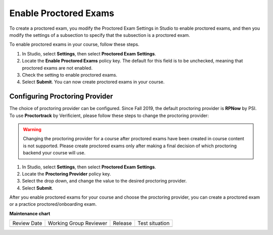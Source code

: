 .. _Enable Proctored Exams:

Enable Proctored Exams
######################

.. tags:: educator, how-to

To create a proctored exam, you modify the Proctored Exam Settings in Studio
to enable proctored exams, and then you modify the settings of a subsection to
specify that the subsection is a proctored exam.

To enable proctored exams in your course, follow these steps.

#. In Studio, select **Settings**, then select **Proctored Exam Settings**.

#. Locate the **Enable Proctored Exams** policy key. The default for this field
   is to be unchecked, meaning that proctored exams are not enabled.

#. Check the setting to enable proctored exams.

#. Select **Submit**. You can now create proctored exams in your course.

Configuring Proctoring Provider
*******************************

The choice of proctoring provider can be configured. Since Fall 2019,
the default proctoring provider is **RPNow** by PSI.  To use
**Proctortrack** by Verificient, please follow these steps to change
the proctoring provider:

.. warning:: Changing the proctoring provider for a course after
   proctored exams have been created in course content is not
   supported. Please create proctored exams only after making a final
   decision of which proctoring backend your course will use.


#. In Studio, select **Settings**, then select **Proctored Exam Settings**.

#. Locate the **Proctoring Provider** policy key.

#. Select the drop down, and change the value to the desired proctoring provider.

#. Select **Submit**.

After you enable proctored exams for your course and choose the
proctoring provider, you can create a proctored exam or a practice
proctored/onboarding exam.

.. seealso::
 

 :ref:`ProctoredExams_Overview` (concept)

 :ref:`Preparing Learners for Proctored Exams` (concept)

 :ref:`Online Proctoring Rules` (reference)

 :ref:`Manage Proctored Exams` (how-to)

 :ref:`Allow Opting Out of Proctored Exams` (how-to)

 :ref:`Create a Proctored Exam with Proctortrack` (how-to)

 :ref:`PT Proctored Session Results File` (reference)

 :ref:`Review PT Proctored Session Results` (how-to)

 :ref:`Create a Proctored Exam with RPNow` (how-to)

 :ref:`RPNow Proctored Session Results File` (reference)

 :ref:`Review RP Proctored Session Results` (how-to)


**Maintenance chart**

+--------------+-------------------------------+----------------+--------------------------------+
| Review Date  | Working Group Reviewer        |   Release      |Test situation                  |
+--------------+-------------------------------+----------------+--------------------------------+
|              |                               |                |                                |
+--------------+-------------------------------+----------------+--------------------------------+
